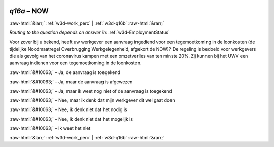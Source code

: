 .. _w3d-q16a: 

 
 .. role:: raw-html(raw) 
        :format: html 
 
`q16a` – NOW
=================== 


:raw-html:`&larr;` :ref:`w3d-work_perc` | :ref:`w3d-q16b` :raw-html:`&rarr;` 
 
*Routing to the question depends on answer in:* :ref:`w3d-EmploymentStatus` 

Voor zover bij u bekend, heeft uw werkgever een aanvraag ingediend voor een tegemoetkoming in de loonkosten (de tijdelijke Noodmaatregel Overbrugging Werkgelegenheid, afgekort de NOW)? De regeling is bedoeld voor werkgevers die als gevolg van het coronavirus kampen met een omzetverlies van ten minste 20%. Zij kunnen bij het UWV een aanvraag indienen voor een tegemoetkoming in de loonkosten.
 
:raw-html:`&#10063;` – Ja, de aanvraag is toegekend
 
:raw-html:`&#10063;` – Ja, maar de aanvraag is afgewezen
 
:raw-html:`&#10063;` – Ja, maar ik weet nog niet of de aanvraag is toegekend
 
:raw-html:`&#10063;` – Nee, maar ik denk dat mijn werkgever dit wel gaat doen
 
:raw-html:`&#10063;` – Nee, ik denk niet dat het nodig is
 
:raw-html:`&#10063;` – Nee, ik denk niet dat het mogelijk is
 
:raw-html:`&#10063;` – Ik weet het niet
 

.. image:: ../_screenshots/w3-q16a.png 


:raw-html:`&larr;` :ref:`w3d-work_perc` | :ref:`w3d-q16b` :raw-html:`&rarr;` 
 
